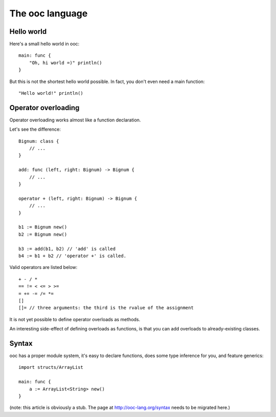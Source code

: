 The ooc language
================

Hello world
-----------

Here's a small hello world in ooc::

    main: func {
        "Oh, hi world =)" println()
    }

But this is not the shortest hello world possible.
In fact, you don't even need a main function::

    "Hello world!" println()

Operator overloading
--------------------

Operator overloading works almost like a function declaration.

Let's see the difference::

    Bignum: class {
        // ...
    }
    
    add: func (left, right: Bignum) -> Bignum {
        // ...
    }
    
    operator + (left, right: Bignum) -> Bignum {
        // ...
    }
    
    b1 := Bignum new()
    b2 := Bignum new()
    
    b3 := add(b1, b2) // 'add' is called
    b4 := b1 + b2 // 'operator +' is called.

Valid operators are listed below::

    + - / *
    == != < <= > >=
    = += -= /= *=
    []
    []= // three arguments: the third is the rvalue of the assignment

It is not yet possible to define operator overloads as methods.

An interesting side-effect of defining overloads as functions, is that
you can add overloads to already-existing classes.

Syntax
------

ooc has a proper module system, it's easy to declare functions, does some type inference for you, and feature generics::

    import structs/ArrayList

    main: func {
        a := ArrayList<String> new()
    }

(note: this article is obviously a stub. The page at http://ooc-lang.org/syntax
needs to be migrated here.)
